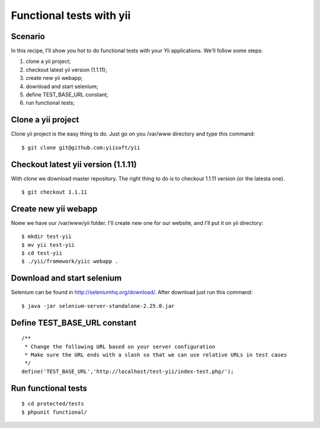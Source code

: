 =========================
Functional tests with yii
=========================

--------
Scenario
--------

In this recipe, I'll show you hot to do functional tests with your Yii
applications. We'll follow some steps:

#. clone a yii project;
#. checkout latest yii version (1.1.11);
#. create new yii webapp;
#. download and start selenium;
#. define TEST_BASE_URL constant;
#. run functional tests;

-------------------
Clone a yii project
-------------------

Clone yii project is the easy thing to do. Just go on you /var/www directory and
type this command:

::

    $ git clone git@github.com:yiisoft/yii

------------------------------------
Checkout latest yii version (1.1.11)
------------------------------------

With clone we download master repository. The right thing to do is to checkout 
1.1.11 version (or the latesta one).

::

    $ git checkout 1.1.11

---------------------
Create new yii webapp
---------------------

Noew we have our /var/www/yii folder. I'll create new one for our website, and 
I'll put it on yii directory:

::

    $ mkdir test-yii
    $ mv yii test-yii
    $ cd test-yii
    $ ./yii/framework/yiic webapp .

---------------------------
Download and start selenium
---------------------------

Selenium can be found in http://seleniumhq.org/download/. After download just
run this command:

::

    $ java -jar selenium-server-standalone-2.25.0.jar 

-----------------------------
Define TEST_BASE_URL constant
-----------------------------

::

    /**
     * Change the following URL based on your server configuration
     * Make sure the URL ends with a slash so that we can use relative URLs in test cases
     */
    define('TEST_BASE_URL','http://localhost/test-yii/index-test.php/');

--------------------
Run functional tests
--------------------

::

    $ cd protected/tests
    $ phpunit functional/
